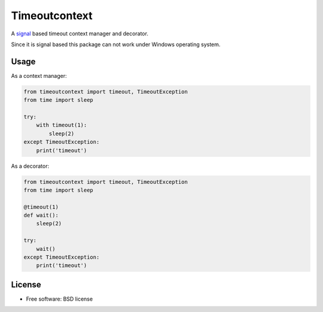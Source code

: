 ==============
Timeoutcontext
==============

.. image:: https://img.shields.io/travis/AntoineCezar/timeoutcontext.svg
        :target: https://travis-ci.org/AntoineCezar/timeoutcontext

.. image:: https://img.shields.io/badge/docs-latest-brightgreen.svg
        :target: http://timeoutcontext.readthedocs.org/

.. image:: https://img.shields.io/coveralls/AntoineCezar/timeoutcontext.svg
        :target: https://coveralls.io/github/AntoineCezar/timeoutcontext

.. image:: https://img.shields.io/pypi/v/timeoutcontext.svg
        :target: https://pypi.python.org/pypi/timeoutcontext


A `signal <https://docs.python.org/library/signal.html#>`_ based
timeout context manager and decorator.

Since it is signal based this package can not work under Windows operating
system.

Usage
-----

As a context manager:

.. code:: python

    from timeoutcontext import timeout, TimeoutException
    from time import sleep

    try:
        with timeout(1):
            sleep(2)
    except TimeoutException:
        print('timeout')

As a decorator:

.. code:: python

    from timeoutcontext import timeout, TimeoutException
    from time import sleep

    @timeout(1)
    def wait():
        sleep(2)

    try:
        wait()
    except TimeoutException:
        print('timeout')

License
-------

* Free software: BSD license
